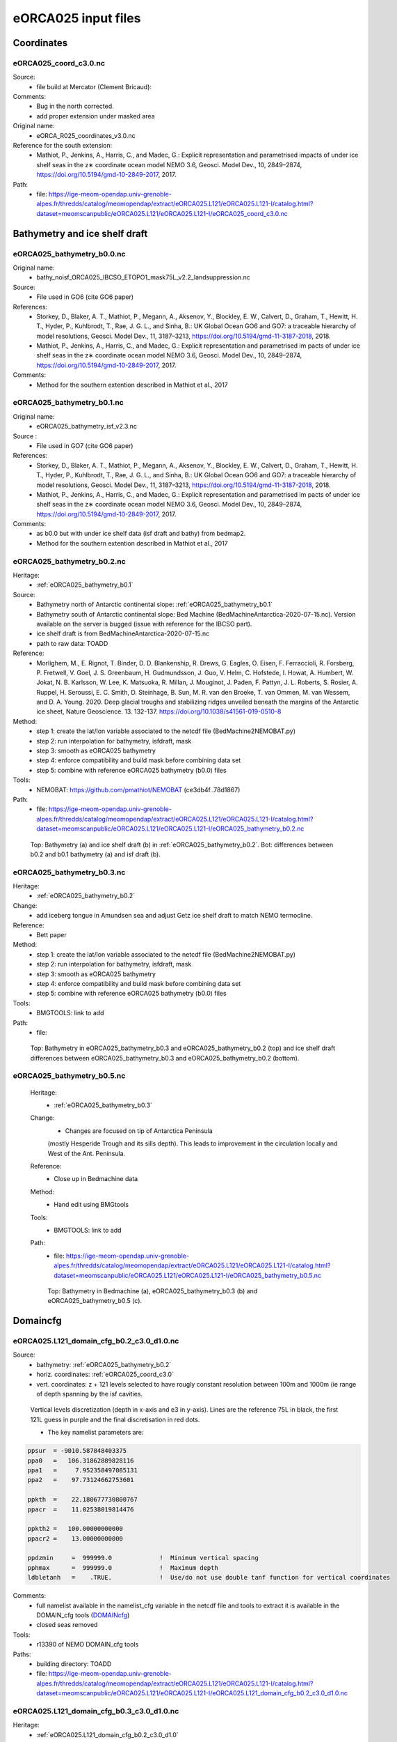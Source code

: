 .. _eORCA025_input_files:

********************
eORCA025 input files
********************

Coordinates
===========

.. _eORCA025_coord_c3.0:

eORCA025_coord_c3.0.nc
----------------------

Source:
   - file build at Mercator (Clement Bricaud):
Comments:
   - Bug in the north corrected.
   - add proper extension under masked area
Original name:
   - eORCA_R025_coordinates_v3.0.nc
Reference for the south extension:
   - Mathiot, P., Jenkins, A., Harris, C., and Madec, G.: Explicit representation and parametrised impacts of under ice shelf seas in the z∗ coordinate ocean model NEMO 3.6, Geosci. Model Dev., 10, 2849–2874, https://doi.org/10.5194/gmd-10-2849-2017, 2017.
Path:
   - file: https://ige-meom-opendap.univ-grenoble-alpes.fr/thredds/catalog/meomopendap/extract/eORCA025.L121/eORCA025.L121-I/catalog.html?dataset=meomscanpublic/eORCA025.L121/eORCA025.L121-I/eORCA025_coord_c3.0.nc

Bathymetry and ice shelf draft
==============================

.. _eORCA025_bathymetry_b0.0:

eORCA025_bathymetry_b0.0.nc
---------------------------
Original name:
   - bathy_noisf_ORCA025_IBCSO_ETOPO1_mask75L_v2.2_landsuppression.nc
Source:
   - File used in GO6 (cite GO6 paper)
References:
   - Storkey, D., Blaker, A. T., Mathiot, P., Megann, A., Aksenov, Y., Blockley, E. W., Calvert, D., Graham, T., Hewitt, H. T., Hyder, P., Kuhlbrodt, T., Rae, J. G. L., and Sinha, B.: UK Global Ocean GO6 and GO7: a traceable hierarchy of model resolutions, Geosci. Model Dev., 11, 3187–3213, https://doi.org/10.5194/gmd-11-3187-2018, 2018.
   - Mathiot, P., Jenkins, A., Harris, C., and Madec, G.: Explicit representation and parametrised im    pacts of under ice shelf seas in the z∗ coordinate ocean model NEMO 3.6, Geosci. Model Dev., 10,     2849–2874, https://doi.org/10.5194/gmd-10-2849-2017, 2017.
Comments:
   - Method for the southern extention described in Mathiot et al., 2017

.. _eORCA025_bathymetry_b0.1:

eORCA025_bathymetry_b0.1.nc
---------------------------
Original name:
   - eORCA025_bathymetry_isf_v2.3.nc
Source :
   - File used in GO7 (cite GO6 paper)
References:
   - Storkey, D., Blaker, A. T., Mathiot, P., Megann, A., Aksenov, Y., Blockley, E. W., Calvert, D., Graham, T., Hewitt, H. T., Hyder, P., Kuhlbrodt, T., Rae, J. G. L., and Sinha, B.: UK Global Ocean GO6 and GO7: a traceable hierarchy of model resolutions, Geosci. Model Dev., 11, 3187–3213, https://doi.org/10.5194/gmd-11-3187-2018, 2018.
   - Mathiot, P., Jenkins, A., Harris, C., and Madec, G.: Explicit representation and parametrised im    pacts of under ice shelf seas in the z∗ coordinate ocean model NEMO 3.6, Geosci. Model Dev., 10,     2849–2874, https://doi.org/10.5194/gmd-10-2849-2017, 2017.
Comments:
   - as b0.0 but with under ice shelf data (isf draft and bathy) from bedmap2.
   - Method for the southern extention described in Mathiot et al., 2017

.. _eORCA025_bathymetry_b0.2:

eORCA025_bathymetry_b0.2.nc
---------------------------
Heritage:
   - :ref:`eORCA025_bathymetry_b0.1`
Source:
   - Bathymetry north of Antarctic continental slope: :ref:`eORCA025_bathymetry_b0.1`
   - Bathymetry south of Antarctic continental slope: Bed Machine (BedMachineAntarctica-2020-07-15.nc). Version available on the server is bugged (issue with reference for the IBCSO part).
   - ice shelf draft is from BedMachineAntarctica-2020-07-15.nc
   - path to raw data: TOADD
Reference:
   - Morlighem, M., E. Rignot, T. Binder, D. D. Blankenship, R. Drews, G. Eagles, O. Eisen, F. Ferraccioli, R. Forsberg, P. Fretwell, V. Goel, J. S. Greenbaum, H. Gudmundsson, J. Guo, V. Helm, C. Hofstede, I. Howat, A. Humbert, W. Jokat, N. B. Karlsson, W. Lee, K. Matsuoka, R. Millan, J. Mouginot, J. Paden, F. Pattyn, J. L. Roberts, S. Rosier, A. Ruppel, H. Seroussi, E. C. Smith, D. Steinhage, B. Sun, M. R. van den Broeke, T. van Ommen, M. van Wessem, and D. A. Young. 2020. Deep glacial troughs and stabilizing ridges unveiled beneath the margins of the Antarctic ice sheet, Nature Geoscience. 13. 132-137. https://doi.org/10.1038/s41561-019-0510-8
Method:
   - step 1: create the lat/lon variable associated to the netcdf file (BedMachine2NEMOBAT.py)
   - step 2: run interpolation for bathymetry, isfdraft, mask
   - step 3: smooth as eORCA025 bathymetry
   - step 4: enforce compatibility and build mask before combining data set
   - step 5: combine with reference eORCA025 bathymetry (b0.0) files
Tools:
   - NEMOBAT: https://github.com/pmathiot/NEMOBAT (ce3db4f..78d1867)
Path:
  - file: https://ige-meom-opendap.univ-grenoble-alpes.fr/thredds/catalog/meomopendap/extract/eORCA025.L121/eORCA025.L121-I/catalog.html?dataset=meomscanpublic/eORCA025.L121/eORCA025.L121-I/eORCA025_bathymetry_b0.2.nc

.. _fig_eORCA025_geometry:
.. figure:: _static/eORCA025_bathy_b0.2_b0.1.png
   :scale: 60

   Top: Bathymetry (a) and ice shelf draft (b) in :ref:`eORCA025_bathymetry_b0.2`. Bot: differences between b0.2 and b0.1 bathymetry (a) and isf draft (b).

.. _eORCA025_bathymetry_b0.3:

eORCA025_bathymetry_b0.3.nc
---------------------------
Heritage:
  - :ref:`eORCA025_bathymetry_b0.2`
Change:
  - add iceberg tongue in Amundsen sea and adjust Getz ice shelf draft to match NEMO termocline.

Reference:
  - Bett paper
Method:
  - step 1: create the lat/lon variable associated to the netcdf file (BedMachine2NEMOBAT.py)
  - step 2: run interpolation for bathymetry, isfdraft, mask
  - step 3: smooth as eORCA025 bathymetry
  - step 4: enforce compatibility and build mask before combining data set
  - step 5: combine with reference eORCA025 bathymetry (b0.0) files
Tools:
  - BMGTOOLS: link to add
Path:
 - file:

.. _fig_eORCA025b03_geometry:
.. figure:: _static/eORCA025_bathy_change_b0.3_b0.2.png
  :scale: 60

  Top: Bathymetry in eORCA025_bathymetry_b0.3 and eORCA025_bathymetry_b0.2 (top)
  and ice shelf draft differences between eORCA025_bathymetry_b0.3 and eORCA025_bathymetry_b0.2 (bottom).

eORCA025_bathymetry_b0.5.nc
---------------------------

  Heritage:
    - :ref:`eORCA025_bathymetry_b0.3`
  Change:
    - Changes are focused on tip of Antarctica Peninsula
    (mostly Hesperide Trough and its sills depth).
    This leads to improvement in the circulation locally and West of the Ant. Peninsula.

  Reference:
    - Close up in Bedmachine data
  Method:
    - Hand edit using BMGtools
  Tools:
    - BMGTOOLS: link to add
  Path:
   - file: https://ige-meom-opendap.univ-grenoble-alpes.fr/thredds/catalog/meomopendap/extract/eORCA025.L121/eORCA025.L121-I/catalog.html?dataset=meomscanpublic/eORCA025.L121/eORCA025.L121-I/eORCA025_bathymetry_b0.5.nc

  .. _fig_eORCA025b03_geometry:
  .. figure:: _static/eORCA025_bathy_change_b0.5.png
    :scale: 60

    Top: Bathymetry in Bedmachine (a), eORCA025_bathymetry_b0.3 (b)
    and eORCA025_bathymetry_b0.5 (c).

Domaincfg
=========

.. _eORCA025.L121_domain_cfg_b0.2_c3.0_d1.0:

eORCA025.L121_domain_cfg_b0.2_c3.0_d1.0.nc
------------------------------------------

Source:
   - bathymetry: :ref:`eORCA025_bathymetry_b0.2`
   - horiz. coordinates: :ref:`eORCA025_coord_c3.0`
   - vert. coordinates: z + 121 levels selected to have rougly constant resolution between 100m and 1000m (ie range of depth spanning by the isf cavities.

.. figure:: _static/L121_zgrid.png

   Vertical levels discretization (depth in x-axis and e3 in y-axis).
   Lines are the reference 75L in black, the first 121L guess in purple and the final discretisation in red dots.

   - The key namelist parameters are:

.. code-block:: console

    ppsur  = -9010.587848403375
    ppa0   =   106.31862889828116
    ppa1   =     7.952358497085131
    ppa2   =    97.73124662753601

    ppkth  =    22.180677730800767
    ppacr  =    11.02538019814476

    ppkth2 =   100.00000000000
    ppacr2 =    13.00000000000

    ppdzmin     =  999999.0             !  Minimum vertical spacing
    pphmax      =  999999.0             !  Maximum depth
    ldbletanh   =    .TRUE.             !  Use/do not use double tanf function for vertical coordinates


Comments:
   - full namelist available in the namelist_cfg variable in the netcdf file and tools to extract it is available in
     the DOMAIN_cfg tools (`DOMAINcfg <https://forge.ipsl.jussieu.fr/nemo/chrome/site/doc/NEMO/guide/html/tools.html#domaincfg>`_)
   - closed seas removed
Tools:
   - r13390 of NEMO DOMAIN_cfg tools
Paths:
   - building directory: TOADD
   - file: https://ige-meom-opendap.univ-grenoble-alpes.fr/thredds/catalog/meomopendap/extract/eORCA025.L121/eORCA025.L121-I/catalog.html?dataset=meomscanpublic/eORCA025.L121/eORCA025.L121-I/eORCA025.L121_domain_cfg_b0.2_c3.0_d1.0.nc

.. _eORCA025.L121_domain_cfg_b0.3_c3.0_d1.0:

eORCA025.L121_domain_cfg_b0.3_c3.0_d1.0.nc
------------------------------------------
Heritage:
  - :ref:`eORCA025.L121_domain_cfg_b0.2_c3.0_d1.0`

Change:
  - source file is :ref:`eORCA025_bathymetry_b0.3` instead of :ref:`eORCA025_bathymetry_b0.2`.

Paths:
  - Building directory: https://ige-meom-opendap.univ-grenoble-alpes.fr/thredds/catalog/meomopendap/extract/eORCA025.L121/eORCA025.L121-BLD/DOMAINcfg/eORCA025/eORCA025.L121_domain_cfg_b0.3_c3.0_d1.0/catalog.html
  - File: https://ige-meom-opendap.univ-grenoble-alpes.fr/thredds/fileServer/meomopendap/extract/eORCA025.L121/eORCA025.L121-BLD/DOMAINcfg/eORCA025/eORCA025.L121_domain_cfg_b0.3_c3.0_d1.0/eORCA025.L121_domain_cfg_b0.3_c3.0_d1.0.nc

eORCA025.L121_domain_cfg_b0.5_c3.0_d1.0.nc
------------------------------------------
Heritage:
- :ref:`eORCA025.L121_domain_cfg_b0.3_c3.0_d1.0`

Change:
- source file is :ref:`eORCA025_bathymetry_b0.5` instead of :ref:`eORCA025_bathymetry_b0.3`.

Paths:
- Building directory:
- File:

Runoff
======

First_runoff_file:
------------------

Source:
   - The runoffs data file comes from the Dai and Trenberth study . It is documented in a publication (Dai and Trenberth, 2002, hereafter DT02). The spatial resolution of this file is 1◦ ×1◦ with monthly data. This data are available on the web : http ://www.cgd.ucar.edu/cas/catalog/dai/
Reference:
   - https://www.drakkar-ocean.eu/publications/reports/runoff-mercator-06.pdf

.. _eORCA025_runoff_b0.2_v0.0:

eORCA025_runoff_b0.2_v0.0.nc
----------------------------
Sources:
   - The runoffs data file comes from the Dai and Trenberth study . It is documented in a publication (Dai and Trenberth, 2002, hereafter DT02). The spatial resolution of this file is 1◦ ×1◦ with monthly data. This data are available on the web : http ://www.cgd.ucar.edu/cas/catalog/dai/
Original name:
   - ORCA025_rnficbisf_rignot2013_noberg.nc
Compatibility:
   - bathymetry: :ref:`eORCA025_bathymetry_b0.2` and :ref:`eORCA025_bathymetry_b0.3` as coastline (where rnf are) does not change.
Comments:
   - original file from the Met Office. As the coastline north of Antactica did not change, the GO6 runoff is adapted to the bathymetry 0.3.
   - Antarctic runoff has been removed in Mathiot et al. (2017).
   - GO6 runoff variable name is confusing. This is: sornficb (even if no icb are present in it.
   - we rename runoff variable name to sorunoff.
   - we extract only the variable related to runoff (sorunoff,socoefr,nav_lat,nav_lon)
Paths:
   - file: https://ige-meom-opendap.univ-grenoble-alpes.fr/thredds/catalog/meomopendap/extract/eORCA025.L121/eORCA025.L121-I/catalog.html?dataset=meomscanpublic/eORCA025.L121/eORCA025.L121-I/eORCA025_runoff_b0.2_v0.0.nc

TS Climatology
==============

.. _eORCA025.L121_WOA2018_b0.2_c3.0_d1.0_v19812010.4:

eORCA025.L121_WOA2018_b0.2_c3.0_d1.0_v19812010.4.nc
---------------------------------------------------
Source:
   - Open ocean: WOA2018 on period 1981-2010 (see :ref:WOA2018_v19812010.1 for details)
   - Under isf: UKMO eORCA025 JRA simulation bt705 over period (1995-2005)
Methode:
   - WOA are drowned and interpolated to :ref:`eORCA025.L121_domain_cfg_b0.2_c3.0_d1.0.nc`
   - WOA is only provided for each season, so we build the monthly 3D file with a linear interpolation
   - WOA is only provided monthly data between surface and 1450m depth, we used this data for first 1400m
     (ie level 89, last level fully included in the monthly data).
   - A linear transition from one to the other data set is done between 1200m and depth of level 90.
   - UKMO data are downloaded monthly and a climatology is built
   - Merge between the 2 data set is done in the open ocean. UKMO data are kept until 10km offshore the Antarctic ice shelves. WOA is kept for cell further away than 70 km offshore the Antarctic ice shelves. A linear transition in the transition area is applied.
   - A non penetrative convection scheme is applied to avoid static instability
   - A shapiro filter is applied to remove strong gradient (3 passes)
Compatibility:
   - eORCA025.L121_domain_cfg_b0.2_c3.0_d1.0.nc as file is masked.
Path:
   - directory: TOADD
   - file: TOADD
Comments:
    - 11/02/2021: do not use this file for temperature was assumed to be potential and in fact it is in-situ. So need to be rebuilt.

.. _eORCA025.L121_WOA2018_b0.2_c3.0_d1.0_v19812010.5:

eORCA025.L121_WOA2018_b0.2_c3.0_d1.0_v19812010.5.nc
---------------------------------------------------
Source:
   - Open ocean: WOA2018 on period 1981-2010 (see :ref:`WOA2018_v19812010.1` for details)
   - Under isf: UKMO eORCA025 JRA simulation bt705 over period (1995-2005)
Methode:
   - as :ref:`eORCA025.L121_WOA2018_b0.2_c3.0_d1.0_v19812010.4`
   - convert to TEOS10 using GSW-Fortran-3.05-6 package (see TEOS10 directory in building directory)
   - then check and correct overlap cells with check_lbclnk_v3.py
Compatibility:
   - eORCA025.L121_domain_cfg_b0.2_c3.0_d1.0.nc as file is masked.
Path:
   - directory: TOADD
   - file: https://ige-meom-opendap.univ-grenoble-alpes.fr/thredds/catalog/meomopendap/extract/eORCA025.L121/eORCA025.L121-I/catalog.html?dataset=meomscanpublic/eORCA025.L121/eORCA025.L121-I/eORCA025.L121_WOA2018_b0.2_c3.0_d1.0_v19812010.5.nc
Comments:
   - 11/02/2021: do not use this file for temperature was assumed to be potential and in fact it is in-situ. So need to be rebuilt.

.. _eORCA025.L121_WOA2018_c3.0_d1.0_v19812010.5.1:

eORCA025.L121_WOA2018_c3.0_d1.0_v19812010.5.1.nc
------------------------------------------------

Source:
   - Open ocean: WOA2018 over period 1980-2010 at 1 degree resolution converted to TEOS10
   - Under isf: UKMO eORCA025 JRA simulation bt705 over period (1995-2005) converted to TEOS10

Methode:
    - merge and mask data set:

        + WOA2018 in open Ocean offshore (70+ km away from the coast)
        + bt705 under the ice shelves and up to 10 km away for the ice shelves
        + transition

    .. code-block:: console

        python combine_WOA2018_bt705.py

    - smoothing of the data

    .. code-block:: console

        cdfsmooth -f eORCA025.L121_WOA2018_b0.2_c3.0_d1.0_v19812010_tmp.nc -c 3 -t S -anis 1 -nc4

    - check for static instability and mix if needed

    .. code-block:: console

        cdfcheckic -t eORCA025.L121_WOA2018_b0.2_c3.0_d1.0_v19812010_tmp.ncS003 -o eORCA025.L121_WOA2018_b0.2_c3.0_d1.0_v19812010_checkic.ncS003 -nc4

    - drown files

    .. code-block:: console

        ./mask_drown_field.x -D -i eORCA025.L121_WOA2018_b0.2_c3.0_d1.0_v19812010_checkic.ncS003 -v votemper -x nav_lon -y nav_lat -z deptht -t time_counter -p 1 -g 200 -o votemper_eORCA025.L121_WOA2018_b0.2_c3.0_d1.0_v19812010_checkic.ncS003_drown -m mask.nc -q tmask

        ./mask_drown_field.x -D -i eORCA025.L121_WOA2018_b0.2_c3.0_d1.0_v19812010_checkic.ncS003 -v vosaline -x nav_lon -y nav_lat -z deptht -t time_counter -p 1 -g 200 -o vosaline_eORCA025.L121_WOA2018_b0.2_c3.0_d1.0_v19812010_checkic.ncS003_drown -m mask.nc -q tmask

    - check boundary conditions

    .. code-block:: console

        python ./check_lbclnk_v3.py -v vosaline votemper -p T -f eORCA025.L121_WOA2018_b0.2_c3.0_d1.0_v19812010_checkic.ncS003_drown

Compatibility:
    - eORCA025.L121_domain_cfg_b?.?_c3.0_d1.0.nc as file is drowned

path:
    - https://ige-meom-opendap.univ-grenoble-alpes.fr/thredds/catalog/meomopendap/extract/eORCA025.L121/eORCA025.L121-I/catalog.html?dataset=meomscanpublic/eORCA025.L121/eORCA025.L121-I/eORCA025.L121_WOA2018_c3.0_d1.0_v19812010.5.1.nc


.. _eORCA025.L121_WOA2018_c3.0_d1.0_v19812010.5.2:

eORCA025.L121_WOA2018_c3.0_d1.0_v19812010.5.2.nc
------------------------------------------------

Source:
    - Open ocean: WOA2018 over period 1980-2010 at 1 degree resolution converted to TEOS10
Methode:
    - gather monthly top 1550m with deep seasonal data (linear interpolation for seasonal data and linear transition between 1200m and 1550m)
    - convert to TEOS10
    - drown in taking care of where the water comes from (branch drown_with_constrain)

Compatibility:
    - eORCA025.L121_domain_cfg_b?.?_c3.0_d1.0.nc as file is drowned

Path:
    - https://ige-meom-opendap.univ-grenoble-alpes.fr/thredds/catalog/meomopendap/extract/eORCA025.L121/eORCA025.L121-BLD/TS/eORCA025.L121_WOA2018_c3.0_d1.0_v19812010.5.2/catalog.html

File:
    - https://ige-meom-opendap.univ-grenoble-alpes.fr/thredds/catalog/meomopendap/extract/eORCA025.L121/eORCA025.L121-BLD/TS/eORCA025.L121_WOA2018_c3.0_d1.0_v19812010.5.2/catalog.html?dataset=meomscanpublic/eORCA025.L121/eORCA025.L121-BLD/TS/eORCA025.L121_WOA2018_c3.0_d1.0_v19812010.5.2/eORCA025.L121_WOA2018_c3.0_d1.0_v19812010.5.2.nc

.. _eORCA025.L121_Gouretski2004_c3.0_d1.0_v0.0:

eORCA025.L121_Gouretski2004_c3.0_d1.0_v0.0.nc
---------------------------------------------

Source:
    - Gouretski, V., and K. Koltermann, 2004: WOCE global hydro- graphic climatology, a technical report. Berichte des BSH Tech. Rep. 35, 52 pp.
    - https://icdc.cen.uni-hamburg.de/thredds/catalog/ftpthredds/woce/catalog.html?dataset=ftpthreddsscan/woce/wghc_params.nc

Method:
    All the details are in the README into the building directory.
    In summary, here are the step.

    - interpolate with sosie3 onto the output grid (NEMO grid)
    - drown file (mask_drown_field.x) needed are input file grid do not extend to -90, so data are missing in the very far south (under Ross ice shelf and FRIS)
    - convert to teos10

Compatibility:
    - eORCA025.L121_dmpmask_b0.2_c3.0_d1.0_v0.0.nc
    - eORCA025.L121_domain_cfg_b??_c3.0_d1.0.nc file is drowned

Comments:
    - this is an annual climatology

Path:
    -

Ice Initial condition
=====================

.. _eORCA025_seaice_c3.0_v19802004.0:

eORCA025_seaice_c3.0_v19802004.0.nc
-----------------------------------
Source:
   - Data comes from bt705 JRA run from the UKMO
Variables:
   - ice concentration (siconc)
   - ice thickness (sithic)
   - snow thickness (snvolu)
Method :
   - climatology is done for each month over period 1980 to 2004 (siconc, sithic, snvolu)
   - snthic computed using snthic=snvolu/siconc for point where siconc > 0 each month
     then average over the whole period.
Path:
    - directory: TOADD
    - file: https://ige-meom-opendap.univ-grenoble-alpes.fr/thredds/catalog/meomopendap/extract/eORCA025.L121/eORCA025.L121-I/catalog.html?dataset=meomscanpublic/eORCA025.L121/eORCA025.L121-I/eORCA025_seaice_c3.0_v19802004.0.nc

Restoring
=========

sss_WOA2018r04_v19812010.2.nc
-----------------------------
Source:
    - WOA2018 on period 1981-2010 (see :ref:WOA2018_v19812010.1 for details)
Methode:
    - monthly WOA surface data are drowned.
    - original file is compressed to level 1 and we used a smaller chunk size.
Variable:
    - s_an in PSU
Frequency:
    - monthly
Weights:
    - eORCA025_sss_WOA2018r04_v19812010_c3.0_weights_bilin.nc
      (compatible with :ref:`eORCA025_coord_c3.0` or :ref:`eORCA025.L121_domain_cfg_b0.2_c3.0_d1.0`)

eORCA025_sss_WOA2018r04_v19812010.5.nc
--------------------------------------
Source:
   - WOA2018 on period 1981-2010 (see :ref:`eORCA025.L121_WOA2018_b0.2_c3.0_d1.0_v19812010.5` for details)
Methode:
   - extract surface value of :ref:`eORCA025.L121_WOA2018_b0.2_c3.0_d1.0_v19812010.5` file
Variable:
   - s_an in absolute salinity
Frequency:
   - monthly
Path:
   - file: https://ige-meom-opendap.univ-grenoble-alpes.fr/thredds/catalog/meomopendap/extract/eORCA025.L121/eORCA025.L121-I/catalog.html?dataset=meomscanpublic/eORCA025.L121/eORCA025.L121-I/eORCA025_sss_WOA2018_c3.0_v19812010.5.nc

eORCA025_sss_WOA2018_c3.0_v19812010.5.1.nc
------------------------------------------
Source:
    - WOA2018 on period 1981-2010 (see :ref:`eORCA025.L121_WOA2018_c3.0_d1.0_v19812010.5.1` for details)
Methode:
    - extract surface value of :ref:`eORCA025.L121_WOA2018_c3.0_d1.0_v19812010.5.1` file

    .. code-block:: console

        ncks -x -v votemper -d z,0,0 eORCA025.L121_WOA2018_c3.0_d1.0_v19812010.5.1.nc -o eORCA025_sss_WOA2018_c3.0_v19812010.5.1_tmp.nc
        ncwa -a z eORCA025_sss_WOA2018_c3.0_v19812010.5.1_tmp.nc eORCA025_sss_WOA2018_c3.0_v19812010.5.1.nc
        ncrename -v vosaline,sosaline eORCA025_sss_WOA2018_c3.0_v19812010.5.1.nc

Variable:
   - s_an in absolute salinity
Frequency:
   - monthly
Path:
    - https://ige-meom-opendap.univ-grenoble-alpes.fr/thredds/catalog/meomopendap/extract/eORCA025.L121/eORCA025.L121-I/catalog.html?dataset=meomscanpublic/eORCA025.L121/eORCA025.L121-I/eORCA025_sss_WOA2018_c3.0_v19812010.5.1.nc

eORCA025.L121-OPM021_y1999.1m.20y_flxT
--------------------------------------
data:
    - intensity of the sss restoring term from previous simulation. Use as a correction (it replace the traditional sss restoring term).
    Very handy for exact sensitivity experiments.
source:
    - eORCA025.L121-OPM021 simulation on period 1999-2018 (monthly climatology)
Methode:
    - ncrcat of the montly climatology output.

Iceberg calving
===============

.. _eORCA025_calving_b0.2_v2.3:

eORCA025_calving_b0.2_v2.3.nc
-----------------------------
the amount of calving per ice shelves comes from Rignot et al. (2013). The distribution along the ice shelf front is random (the idea is as I don't know where are the calving site and the amount of calving per site, I draw a random distribution of calving scale to the total amount provided by the climatology).

Sources:
   - north: as in March et al. (2015).
   - south: Rignot et al. (2013).
Useful tools:
   - git project: https://github.com/pmathiot/CDFTOOLS_4.0_ISF
   - tag: v3.0.2-330-g40595ba
   - path on dahu: /home/mathiotp/TOOLS/CDFTOOLS/20200823_40595ba/src
   - script: cdfisf_fill, cdficb_clv
Compatibility:
   - bathymetry: :ref:`eORCA025_bathymetry_b0.2` and :ref:`eORCA025_bathymetry_b0.3` as isf front along Antarctic are not changed.
Comments:
   - in this version only 1 time frame is provided, we can easily extend the logic to interannual calving or monthly calving by drawing X different state.
Variable:
   - soicbclv
Frequency:
   - annual
Path:
   - directory: https://ige-meom-opendap.univ-grenoble-alpes.fr/thredds/catalog/meomopendap/extract/eORCA025.L121/eORCA025.L121-BLD/ICB/eORCA025_calving_b0.2_v2.3/catalog.html
   - file: https://ige-meom-opendap.univ-grenoble-alpes.fr/thredds/catalog/meomopendap/extract/eORCA025.L121/eORCA025.L121-I/catalog.html?dataset=meomscanpublic/eORCA025.L121/eORCA025.L121-I/eORCA025_calving_b0.2_v2.3.nc

Geothermal heating
==================

.. _ghflux_v2.0:

ghflux_v2.0.nc
--------------
Goutorbe geothermal heat flux with online interpolation

Old name:
   - Goutorbe_ghflux.nc
Weights availables:
   - eORCA025_ghflux_v2.0_c3.0_weights_bilin.nc: weight compatible with :ref:`eORCA025_coord_c3.0` or :ref:`eORCA025.L121_domain_cfg_b0.2_c3.0_d1.0`
Path:
   - data file: https://ige-meom-opendap.univ-grenoble-alpes.fr/thredds/catalog/meomopendap/extract/eORCA025.L121/eORCA025.L121-I/catalog.html?dataset=meomscanpublic/eORCA025.L121/eORCA025.L121-I/ghflux_v2.0.nc
   - weight file: https://ige-meom-opendap.univ-grenoble-alpes.fr/thredds/catalog/meomopendap/extract/eORCA025.L121/eORCA025.L121-I/catalog.html?dataset=meomscanpublic/eORCA025.L121/eORCA025.L121-I/eORCA025_ghflux_v2.0_c3.0_weights_bilin.nc

.. _fig_geothermal:
.. figure:: _static/eORCA025_geothermalhf.png
  :scale: 40


Top tidal velocity
==================

As shown in Jourdain et al. (2018): including tidal velocities into the equation of the turbulent heat flux is a good approach to account for tide-induced melting in ocean models that do not explicitly represent tides. It is nonetheless important to keep the horizontal patterns of tidal velocities, and prescribing uniform tidal velocities leads to large errors.

.. _eORCA025_ttv_b0.2_v0.0:

eORCA025_ttv_b0.2_v0.0.nc
-------------------------

Source:
   - CATS2008: CATS2008 is a regional inverse barotropic tide model for the circum-Antarctic ocean on a 4 km grid. The model domain includes ocean cavities under the floating ice shelves. The coastline is based on the MODIS MOA [Scambos et al., 2007; Remote Sensing of Environment] feature identification files, adjusted to match ICESat-derived grounding lines for the Ross and Filchner-Ronne ice shelves and Interferometric Synthetic Aperture Radar (InSAR) grounding lines. The water depth map for open water is based on the 2007 release update to Smith and Sandwell [1997; Science]. Adjustments to this map have been made in various regions, including the open continental shelf in front of the Larsen-C Ice Shelf which has been blended with GEBCO bathymetry.
   - Data downloaded: 12/08/2020 from here: https://www.usap-dc.org/view/dataset/601235
Method:
   - see Jourdain et al. (2018) on how to compute the mean tidal velocity for detailed. Here we used the first 6 component : m2 s2 n2 k1 q1 o1 (the one provided by CATS). The average is done over 190d with a sampling of 15 minutes. The mean velocity is computed from the tidal transport using the CATS water column thickness. The data a drown then interpolated on NEMO grid then drowned again. At the end, we masked it for visualisation and for the simulation. In case other bathymetry/grounding line used, you can simply redo the step 2 to 4 described below as ttv.nc is a drowned file.
Compatibility:
   - :ref:`eORCA025.L121_domain_cfg_b0.2_c3.0_d1.0` and :ref:`eORCA025.L121_domain_cfg_b0.3_c3.0_d1.0` as isf front and grounding line the same.
Comments:
   - discontinuity are visible close to the calving front on E FRIS.
     This is because the calving front in CATS2008 and NEMO is not located at the same location.
     As CATS2008 do not provide its isf mask to properly mask and drown CATS2008 file, I had to use the open ocean CATS velocity to file this points.
Path:
   - directory:
   - file: https://ige-meom-opendap.univ-grenoble-alpes.fr/thredds/catalog/meomopendap/extract/eORCA025.L121/eORCA025.L121-I/catalog.html?dataset=meomscanpublic/eORCA025.L121/eORCA025.L121-I/eORCA025_ttv_b0.2_v0.0.nc

.. _fig_eORCA025_ttv:
.. figure:: _static/eORCA025_ttv.png
   :scale: 40

   Top tidal velocity from :ref:eORCA025_ttv_b0.2_v0.0

Internal wave mixing
====================

.. _eORCA025_iwm_b0.2_v0.0:

eORCA025_iwm_b0.2_v0.0.nc
-------------------------
The mixing variables correspond to the column-integrated power available for mixing. Each goes with a different vertical structure of the dissipation.

   - 'cri': exponential decay from the seafloor, with a spatially variable e-folding length given by 'decay_scale_cri.nc'.
   - 'bot': exponential decay from the seafloor in WKB z-coordinate (a z-coordinate that depends on stratification), with a spatially variable e-folding length given by 'decay_scale_bot.nc'.
   - 'pyc': pycnocline-intensified dissipation, proportional to N.

These variable replace the older input files for the tidal mixing parameterization.

Source:
   - see De Lavergne et al. (2016) and details in :ref:`De_Lavergne_et_al_2016`.
Methode:
   - Interpolation from the regular 0.5 degree resolution dataset to eORCA025 grid.
   - from email discussion with Casimir, I decided to fill land and isf cavities to the background value instead of drowning data.
Reference:
   - de Lavergne, C., G. Madec, J. L. Sommer, A. J. G. Nurser, and A. C. N. Garabato, 2016: The impact of a variable mixing efficiency on the abyssal overturning. Journal of Physical Oceanography, 46, 663?~@~S681
Compatibility:
   - :ref:`eORCA025.L121_domain_cfg_b0.2_c3.0_d1.0` and :ref:`eORCA025.L121_domain_cfg_b0.3_c3.0_d1.0` as we only added land point (icb tongue) and no change in coastline (except icb tongue) the same.
Path:
   - building directory: TOADD
   - file: https://ige-meom-opendap.univ-grenoble-alpes.fr/thredds/catalog/meomopendap/extract/eORCA025.L121/eORCA025.L121-I/catalog.html?dataset=meomscanpublic/eORCA025.L121/eORCA025.L121-I/eORCA025_iwm_b0.2_v0.0.nc

Chlorophyle
===========

.. _chlorophyl_v0.0:

chlorophyl_v0.0.nc
------------------

Source:
   - merge between ESACCI and biomer (CMEMS reanalysis)
Comments:
   - file created by Romain Bourdalie Badie (Mercator)
   - file use as it is with on the fly interpolation
Compatibility of weight files:
   - :ref:`eORCA025_coord_c3.0`
Weights: eORCA025_chlorophyl_v0.0_c3.0_weights_bilin.nc
   - computed using /home/mathiotp/TOOLS/NEMO/WEIGHTS/r13204/ and mkweights in ../TOOLS/WEIGHTS/
   - namelist used: eORCA025_chlorophyl_v0.0_c3.0_namelist_bilin
   - need to increase the stack on dahu (ulimit -s unlimited)
Path:
   - building directory: TOADD
   - files: https://ige-meom-opendap.univ-grenoble-alpes.fr/thredds/catalog/meomopendap/extract/eORCA025.L121/eORCA025.L121-I/catalog.html?dataset=meomscanpublic/eORCA025.L121/eORCA025.L121-I/chlorophyl_v0.0.nc

2d lateral slip conditions
==========================

.. _eORCA025_shlat2d_v0.0:

eORCA025_shlat2d_v0.0.nc
------------------------
Purpose:
    - no slip condition along West greenland (generation of EKE close to cape desolation)
    - no slip condition in Med. sea (Bernard Barnier and Balear university experts)
    - no slip condition in Bering strait to decrease the transport.
Source:
    - DRAKKAR ORCA025 GRD100 simulation (file has simply been extended south)
Comments:
    - from GRD100 report, it seems the fix for greenland has only a marginal impact.
Path:
    - file: https://ige-meom-opendap.univ-grenoble-alpes.fr/thredds/catalog/meomopendap/extract/eORCA025.L121/eORCA025.L121-I/catalog.html?dataset=meomscanpublic/eORCA025.L121/eORCA025.L121-I/eORCA025_shlat2d_v0.0.nc

.. _eORCA025_shlat2d_v0.1:

eORCA025_shlat2d_v0.1.nc
------------------------
Purpose:
    - as for :ref:`eORCA025_shlat2d_v0.0`
    - partial slip south of -50N in order to speed up the ACC (discussion with UKMO)
Source:
    - DRAKKAR ORCA025 GRD100 simulation (file has simply been extended south)
Comments:
    - from GRD100 report, it seems the fix for greenland has only a marginal impact.
Path:
    - file: TOADD

.. _fig_shlat:
.. figure:: _static/eORCA025_shlat2d.png
   :scale: 40

   Map of shlat value for eORCA025_shlat2d_v0.0.nc (a) and eORCA025_shlat2d_v0.1.nc (b).

eORCA025_shlat2d_v0.2.nc
------------------------
Purpose:
   - as for :ref:`eORCA025_shlat2d_v0.0`
   - no slip at the tip of the peninsula (crude approximation of the subgriscale bathymetry). It limits the amount of cold water going Westward onto west Antarctic Peninsula.
Source:
   - see :ref:`eORCA025_shlat2d_v0.0` with hand editing
Comments:
   - We agreed a more general approach should be done to link lateral boundary to subgridscale bathymetry. Done as a patch to fix a specific issue.
Path:
   - file: https://ige-meom-opendap.univ-grenoble-alpes.fr/thredds/catalog/meomopendap/extract/eORCA025.L121/eORCA025.L121-I/catalog.html?dataset=meomscanpublic/eORCA025.L121/eORCA025.L121-I/eORCA025_shlat2d_v0.2.nc

.. _fig_shlat:
.. figure:: _static/eORCA025_shlat2d_v0.2.png
  :scale: 40

  Map of shlat value for eORCA025_shlat2d_v0.2.nc (focus one Antarctica, no change elsewhere compare to v0.0).

2d bottom friction
==================

.. _eORCA025_bfr2d_v0.0:

eORCA025_bfr2d_v0.0.nc
----------------------
Increase bottom friction in Torres strait, Denmark strait and Bab el Mandel strait.

Original name:
    - bfr_coef.nc
History:
    - file used in GO6 (UKMO)
    - full detail unknown (who build it, for what ...)
Path:
    - file: https://ige-meom-opendap.univ-grenoble-alpes.fr/thredds/catalog/meomopendap/extract/eORCA025.L121/eORCA025.L121-I/catalog.html?dataset=meomscanpublic/eORCA025.L121/eORCA025.L121-I/eORCA025_bfr2d_v0.0.nc

.. _fig_eORCA025_bfr2d:
.. figure:: _static/eORCA025_bfr2d.png
   :scale: 60

   map of where the bfr boost is activated (Y = Y x full boost). Full boost value is defined in the NEMO namelist.

eORCA025_bfr2d_v0.2.nc
----------------------
As :ref:`eORCA025_bfr2d_v0.0` with increased bottom friction (x2) added at the tip of the peninsula (crude approximation of the subgriscale bathymetry). It limits the amount of cold water going Westward onto west Antarctic Peninsula

History:
   - As :ref:`eORCA025_bfr2d_v0.0`
   - hand editing
Path:
   - file: https://ige-meom-opendap.univ-grenoble-alpes.fr/thredds/catalog/meomopendap/extract/eORCA025.L121/eORCA025.L121-I/catalog.html?dataset=meomscanpublic/eORCA025.L121/eORCA025.L121-I/eORCA025_bfr2d_v0.2.nc

.. _fig_eORCA025_bfr2d_v2.0:
.. figure:: _static/eORCA025_bfr2d_v2.0.png
  :scale: 60

  map of where the bfr boost is activated (Y = Y x full boost).
  Full boost value is defined in the NEMO namelist (default is 50).
  Single changes compared to v0.0 is the Antarctica peninsula patch.

Indonesian Through Flow
=======================

.. _eORCA025_mskitf_v1.0:

eORCA025_mskitf_v1.0.nc
-----------------------
Original name:
    - mask_itf_ORCA025ext.nc
Comments:
    - full history unknown
    - this file is simply an extension for the eORCA025 grid from an older file
Path:
    - file: https://ige-meom-opendap.univ-grenoble-alpes.fr/thredds/catalog/meomopendap/extract/eORCA025.L121/eORCA025.L121-I/catalog.html?dataset=meomscanpublic/eORCA025.L121/eORCA025.L121-I/eORCA025_mskitf_v1.0.nc

Distance to coast
=================

.. _eORCA025_distcoast_b0.2_v0.0:

eORCA025_distcoast_b0.2_v0.0.nc
-------------------------------
Tools:
   - cdfcofdis (./cdfcofdis -H eORCA025.L121_mesh_mask_b0.2_c3.0_d1.0.nc -M eORCA025.L121_mesh_mask_b0.2_c3.0_d1.0.nc -T eORCA025.L121_mesh_mask_b0.2_c3.0_d1.0.nc -jperio 4 -surf -noisland 50)
   - github.com:pmathiot/CDFTOOLS_4.0_ISF.git (master @ 14ab158..67ee63f)
Comments:
   - To switch off restoring along the the restoring near the coastal boundaries, in order to let the dynamics build the coherent water masses.
     We removed all the islands bigger than 50 cells (:numref:`fig_distcoast`).
Compatibility:
    - :ref:`eORCA025.L121_domain_cfg_b0.2_c3.0_d1.0` and :ref:`eORCA025.L121_domain_cfg_b0.3_c3.0_d1.0` as coastline (without icb tongue) and grounding line the same.
Path:
    - file: https://ige-meom-opendap.univ-grenoble-alpes.fr/thredds/catalog/meomopendap/extract/eORCA025.L121/eORCA025.L121-I/catalog.html?dataset=meomscanpublic/eORCA025.L121/eORCA025.L121-I/eORCA025_distcoast_b0.2_v0.0.nc

.. _fig_distcoast:
.. figure:: _static/eORCA025_Tcoast.png
  :scale: 40

  distance to coast in eORCA025_distcoast_b0.2_v0.0.nc (ie islands smaller than 50 points remove prior to computation).

AABW damping
============

.. _eORCA025.L121_dmpmask_b0.2_c0.3_d1.0_v0.0:

eORCA025.L121_dmpmask_b0.2_c0.3_d1.0_v0.0.nc
--------------------------------------------

Method:
    - start for eos80 Gourestki file (intermediaite file in the building of :ref:``)
    - build open ocean mask excluding (deep shelf) with cdfmkmask
    - build dmp file (./cdfmaskdmp with mask.nc pointing to mask previously build)
Ref:
    - Dufour, C. O., et al. “Standing and Transient Eddies in the Response of the Southern Ocean Meridional Overturning to the Southern Annular Mode.”
     Journal of Climate, vol. 25, no. 20, 2012, pp. 6958–6974. JSTOR, www.jstor.org/stable/26191648. Accessed 10 Mar. 2021.
Compatibility:
    - :ref:`eORCA025.L121_domain_cfg_b0.2_c3.0_d1.0` and :ref:`eORCA025.L121_domain_cfg_b0.3_c3.0_d1.0` as domain in the deep ocean is the same.
Path:
